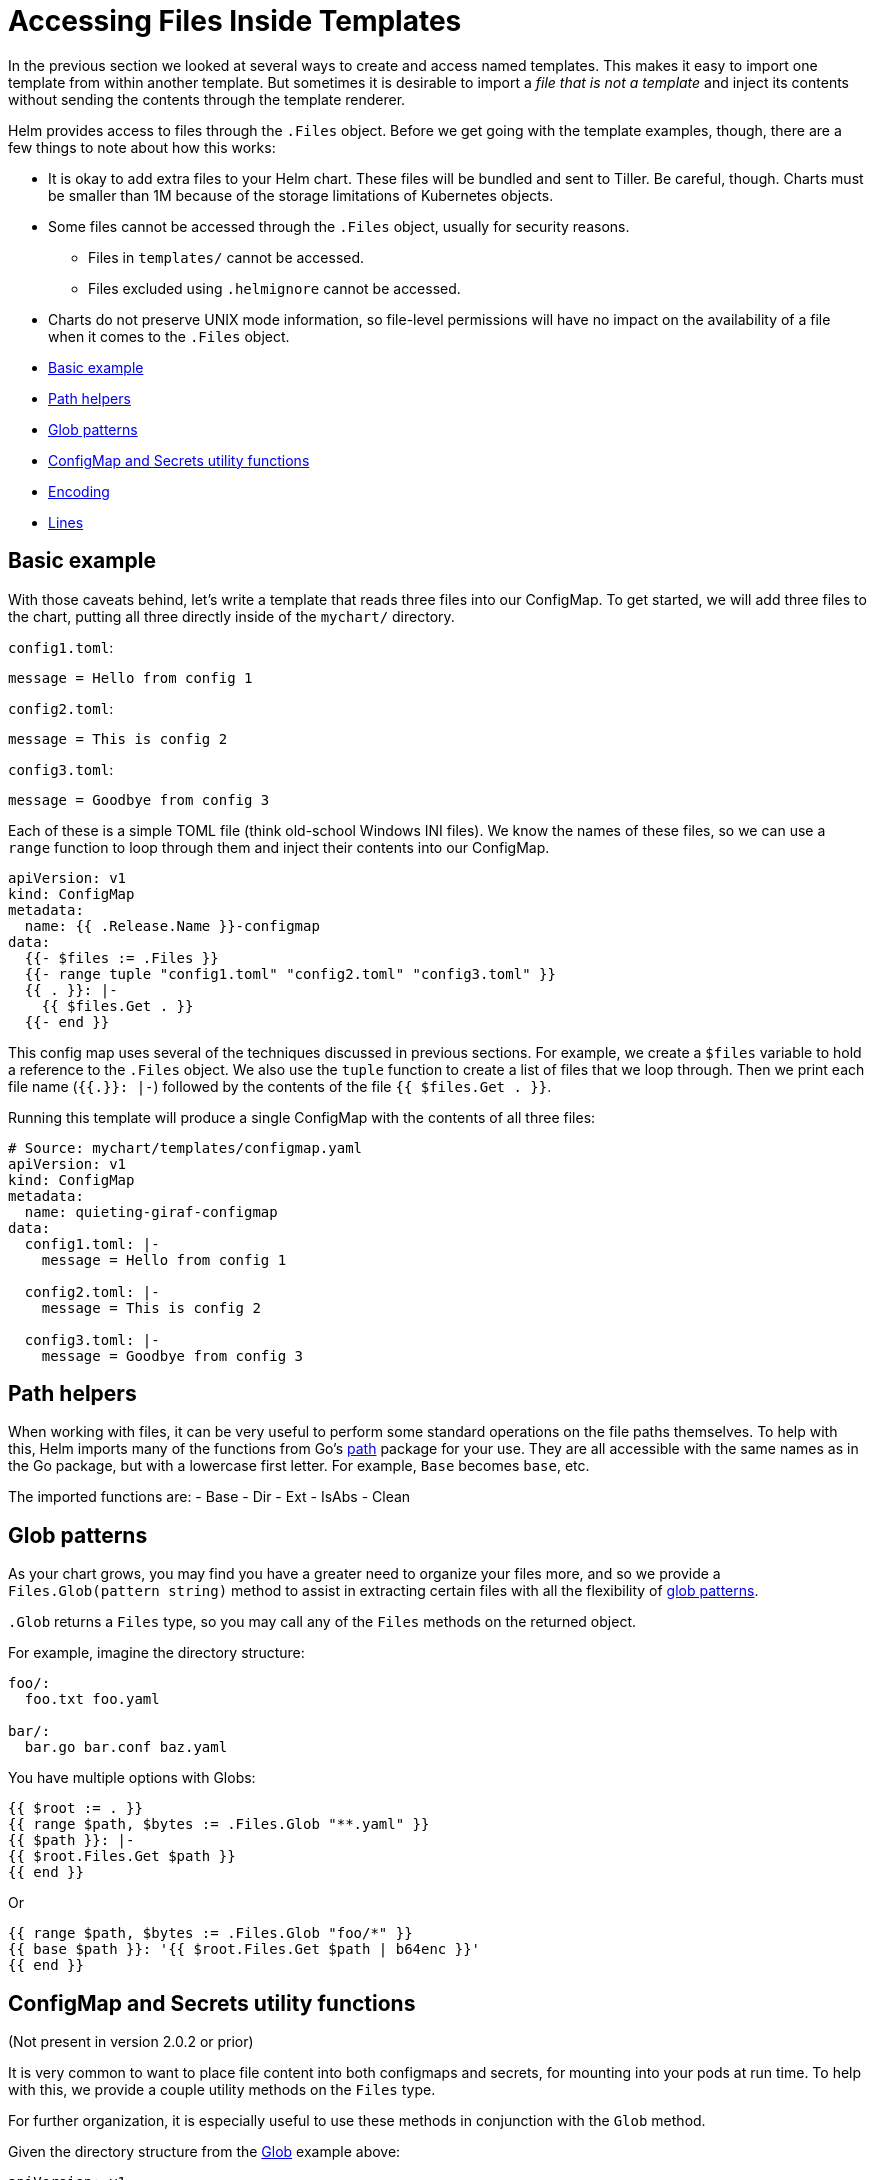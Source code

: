 = Accessing Files Inside Templates

In the previous section we looked at several ways to create and access named templates. This makes it easy to import one template from within another template. But sometimes it is desirable to import a _file that is not a template_ and inject its contents without sending the contents through the template renderer.

Helm provides access to files through the `.Files` object. Before we get going with the template examples, though, there are a few things to note about how this works:

* It is okay to add extra files to your Helm chart. These files will be bundled and sent to Tiller. Be careful, though. Charts must be smaller than 1M because of the storage limitations of Kubernetes objects.
* Some files cannot be accessed through the `.Files` object, usually for security reasons.
** Files in `templates/` cannot be accessed.
** Files excluded using `.helmignore` cannot be accessed.
* Charts do not preserve UNIX mode information, so file-level permissions will have no impact on the availability of a file when it comes to the `.Files` object.

* link:#basic-example[Basic example]
* link:#path-helpers[Path helpers]
* link:#glob-patterns[Glob patterns]
* link:#configmap-and-secrets-utility-functions[ConfigMap and Secrets utility functions]
* link:#encoding[Encoding]
* link:#lines[Lines]

== Basic example

With those caveats behind, let's write a template that reads three files into our ConfigMap. To get started, we will add three files to the chart, putting all three directly inside of the `mychart/` directory.

`config1.toml`:

[source,toml]
----
message = Hello from config 1
----

`config2.toml`:

[source,toml]
----
message = This is config 2
----

`config3.toml`:

[source,toml]
----
message = Goodbye from config 3
----

Each of these is a simple TOML file (think old-school Windows INI files). We know the names of these files, so we can use a `range` function to loop through them and inject their contents into our ConfigMap.

[source,yaml]
----
apiVersion: v1
kind: ConfigMap
metadata:
  name: {{ .Release.Name }}-configmap
data:
  {{- $files := .Files }}
  {{- range tuple "config1.toml" "config2.toml" "config3.toml" }}
  {{ . }}: |-
    {{ $files.Get . }}
  {{- end }}
----

This config map uses several of the techniques discussed in previous sections. For example, we create a `$files` variable to hold a reference to the `.Files` object. We also use the `tuple` function to create a list of files that we loop through. Then we print each file name (`{{.}}: |-`) followed by the contents of the file `{{ $files.Get . }}`.

Running this template will produce a single ConfigMap with the contents of all three files:

[source,yaml]
----
# Source: mychart/templates/configmap.yaml
apiVersion: v1
kind: ConfigMap
metadata:
  name: quieting-giraf-configmap
data:
  config1.toml: |-
    message = Hello from config 1

  config2.toml: |-
    message = This is config 2

  config3.toml: |-
    message = Goodbye from config 3
----

== Path helpers

When working with files, it can be very useful to perform some standard
operations on the file paths themselves. To help with this, Helm imports many of
the functions from Go's https://golang.org/pkg/path/[path] package for your
use. They are all accessible with the same names as in the Go package, but
with a lowercase first letter. For example, `Base` becomes `base`, etc.

The imported functions are:
- Base
- Dir
- Ext
- IsAbs
- Clean

== Glob patterns

As your chart grows, you may find you have a greater need to organize your
files more, and so we provide a `Files.Glob(pattern string)` method to assist
in extracting certain files with all the flexibility of https://godoc.org/github.com/gobwas/glob[glob patterns].

`.Glob` returns a `Files` type, so you may call any of the `Files` methods on
the returned object.

For example, imagine the directory structure:

[source]
----
foo/: 
  foo.txt foo.yaml

bar/:
  bar.go bar.conf baz.yaml
----

You have multiple options with Globs:

[source,yaml]
----
{{ $root := . }}
{{ range $path, $bytes := .Files.Glob "**.yaml" }}
{{ $path }}: |-
{{ $root.Files.Get $path }}
{{ end }}
----

Or

[source,yaml]
----
{{ range $path, $bytes := .Files.Glob "foo/*" }}
{{ base $path }}: '{{ $root.Files.Get $path | b64enc }}'
{{ end }}
----

== ConfigMap and Secrets utility functions

(Not present in version 2.0.2 or prior)

It is very common to want to place file content into both configmaps and
secrets, for mounting into your pods at run time. To help with this, we provide a
couple utility methods on the `Files` type.

For further organization, it is especially useful to use these methods in
conjunction with the `Glob` method.

Given the directory structure from the link:#glob-patterns[Glob] example above:

[source,yaml]
----
apiVersion: v1
kind: ConfigMap
metadata:
  name: conf
data:
{{ (.Files.Glob "foo/*").AsConfig | indent 2 }}
---
apiVersion: v1
kind: Secret
metadata:
  name: very-secret
type: Opaque
data:
{{ (.Files.Glob "bar/*").AsSecrets | indent 2 }}
----

== Encoding

You can import a file and have the template base-64 encode it to ensure successful transmission:

[source,yaml]
----
apiVersion: v1
kind: Secret
metadata:
  name: {{ .Release.Name }}-secret
type: Opaque
data:
  token: |-
    {{ .Files.Get "config1.toml" | b64enc }}
----

The above will take the same `config1.toml` file we used before and encode it:

[source,yaml]
----
# Source: mychart/templates/secret.yaml
apiVersion: v1
kind: Secret
metadata:
  name: lucky-turkey-secret
type: Opaque
data:
  token: |-
    bWVzc2FnZSA9IEhlbGxvIGZyb20gY29uZmlnIDEK
----

== Lines

Sometimes it is desirable to access each line of a file in your template. We
provide a convenient `Lines` method for this.

[source,yaml]
----
data:
  some-file.txt: {{ range .Files.Lines "foo/bar.txt" }}
    {{ . }}{{ end }}
----

Currently, there is no way to pass files external to the chart during `helm install`. So if you are asking users to supply data, it must be loaded using `helm install -f` or `helm install --set`.

This discussion wraps up our dive into the tools and techniques for writing Helm templates. In the next section we will see how you can use one special file, `templates/NOTES.txt`, to send post-installation instructions to the users of your chart.
